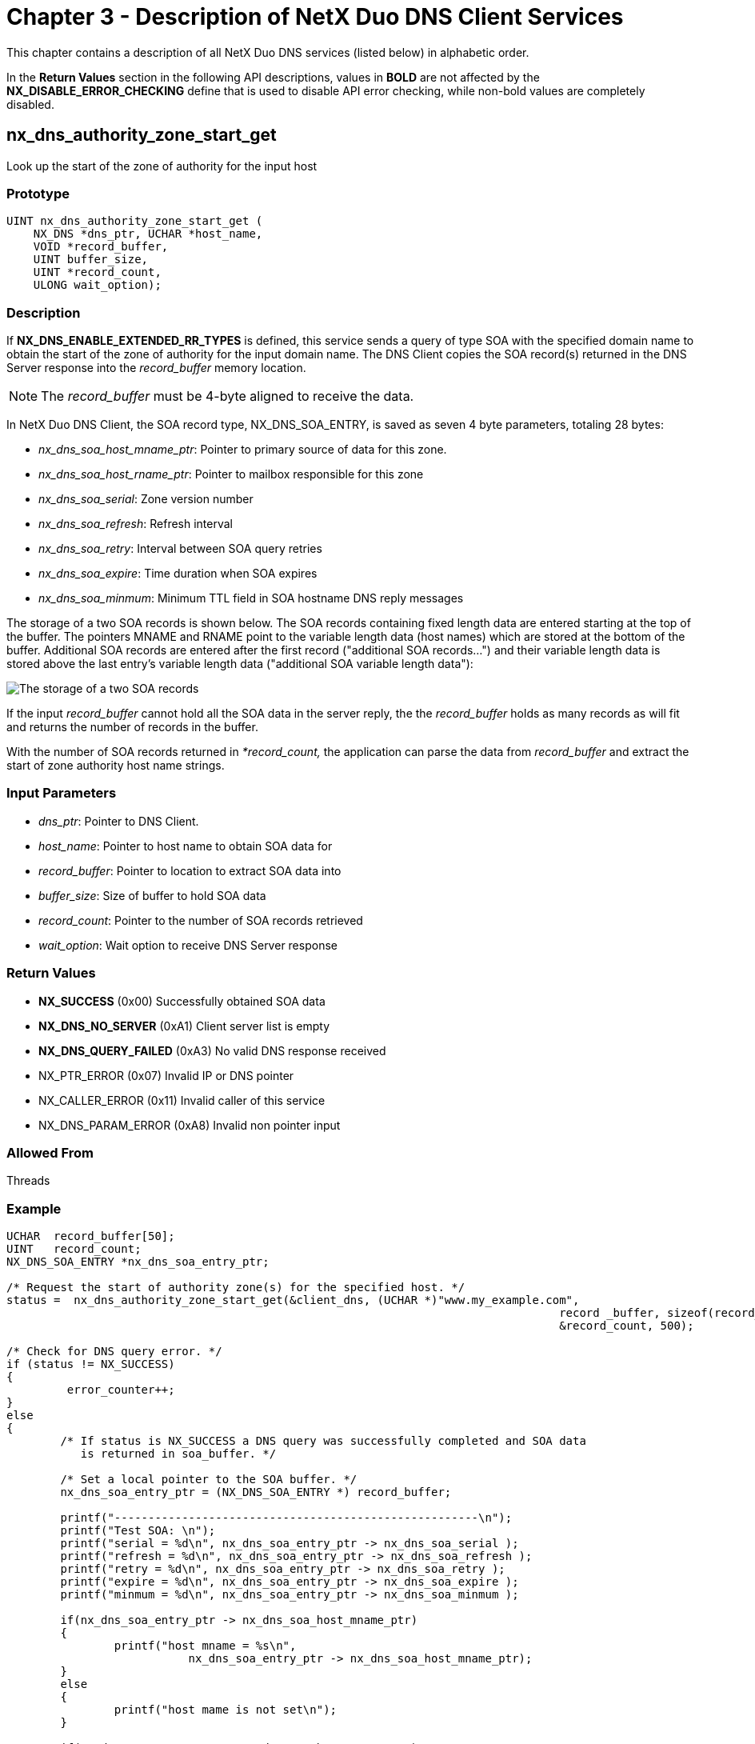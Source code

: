 ////

 Copyright (c) Microsoft
 Copyright (c) 2024-present Eclipse ThreadX contributors
 
 This program and the accompanying materials are made available 
 under the terms of the MIT license which is available at
 https://opensource.org/license/mit.
 
 SPDX-License-Identifier: MIT
 
 Contributors: 
     * Frédéric Desbiens - Initial AsciiDoc version.

////

= Chapter 3 - Description of NetX Duo DNS Client Services
:description: This chapter contains a description of all NetX Duo DNS services (listed below) in alphabetic order.

This chapter contains a description of all NetX Duo DNS services (listed below) in alphabetic order.

In the *Return Values* section in the following API descriptions, values in *BOLD* are not affected by the *NX_DISABLE_ERROR_CHECKING* define that is used to disable API error checking, while non-bold values are completely disabled.

== nx_dns_authority_zone_start_get

Look up the start of the zone of authority for the input host

=== Prototype

[,C]
----
UINT nx_dns_authority_zone_start_get (
    NX_DNS *dns_ptr, UCHAR *host_name,
    VOID *record_buffer,
    UINT buffer_size,
    UINT *record_count,
    ULONG wait_option);
----

=== Description

If *NX_DNS_ENABLE_EXTENDED_RR_TYPES* is defined, this service sends a query of type SOA with the specified domain name to obtain the start of the zone of authority for the input domain name. The DNS Client copies the SOA record(s) returned in the DNS Server response into the _record_buffer_ memory location.

NOTE: The _record_buffer_ must be 4-byte aligned to receive the data.

In NetX Duo DNS Client, the SOA record type, NX_DNS_SOA_ENTRY, is saved as seven 4 byte parameters, totaling 28 bytes:

* _nx_dns_soa_host_mname_ptr_: Pointer to primary source of data for this zone.
* _nx_dns_soa_host_rname_ptr_: Pointer to mailbox responsible for this zone
* _nx_dns_soa_serial_: Zone version number
* _nx_dns_soa_refresh_: Refresh interval
* _nx_dns_soa_retry_: Interval between SOA query retries
* _nx_dns_soa_expire_: Time duration when SOA expires
* _nx_dns_soa_minmum_: Minimum TTL field in SOA hostname DNS reply messages

The storage of a two SOA records is shown below. The SOA records containing fixed length data are entered starting at the top of the buffer. The pointers MNAME and RNAME point to the variable length data (host names) which are stored at the bottom of the buffer. Additional SOA records are entered after the first record ("additional SOA records...") and their variable length data is stored above the last entry's variable length data ("additional SOA variable length data"):

image::image4.png[The storage of a two SOA records]

If the input _record_buffer_ cannot hold all the SOA data in the server reply, the the _record_buffer_ holds as many records as will fit and returns the number of records in the buffer.

With the number of SOA records returned in _*record_count,_ the application can parse the data from _record_buffer_ and extract the start of zone authority host name strings.

=== Input Parameters

* _dns_ptr_: Pointer to DNS Client.
* _host_name_: Pointer to host name to obtain SOA data for
* _record_buffer_: Pointer to location to extract SOA data into
* _buffer_size_: Size of buffer to hold SOA data
* _record_count_: Pointer to the number of SOA records retrieved
* _wait_option_: Wait option to receive DNS Server response

=== Return Values

* *NX_SUCCESS* (0x00) Successfully obtained SOA data
* *NX_DNS_NO_SERVER* (0xA1) Client server list is empty
* *NX_DNS_QUERY_FAILED* (0xA3) No valid DNS response received
* NX_PTR_ERROR (0x07) Invalid IP or DNS pointer
* NX_CALLER_ERROR (0x11) Invalid caller of this service
* NX_DNS_PARAM_ERROR (0xA8) Invalid non pointer input

=== Allowed From

Threads

=== Example

[,C]
----
UCHAR  record_buffer[50];
UINT   record_count;
NX_DNS_SOA_ENTRY *nx_dns_soa_entry_ptr;

/* Request the start of authority zone(s) for the specified host. */
status =  nx_dns_authority_zone_start_get(&client_dns, (UCHAR *)"www.my_example.com",
										  record _buffer, sizeof(record_buffer),
										  &record_count, 500);

/* Check for DNS query error. */
if (status != NX_SUCCESS)
{
         error_counter++;
}
else
{
	/* If status is NX_SUCCESS a DNS query was successfully completed and SOA data
	   is returned in soa_buffer. */

	/* Set a local pointer to the SOA buffer. */
	nx_dns_soa_entry_ptr = (NX_DNS_SOA_ENTRY *) record_buffer;

	printf("------------------------------------------------------\n");
	printf("Test SOA: \n");
	printf("serial = %d\n", nx_dns_soa_entry_ptr -> nx_dns_soa_serial );
	printf("refresh = %d\n", nx_dns_soa_entry_ptr -> nx_dns_soa_refresh );
	printf("retry = %d\n", nx_dns_soa_entry_ptr -> nx_dns_soa_retry );
	printf("expire = %d\n", nx_dns_soa_entry_ptr -> nx_dns_soa_expire );
	printf("minmum = %d\n", nx_dns_soa_entry_ptr -> nx_dns_soa_minmum );

	if(nx_dns_soa_entry_ptr -> nx_dns_soa_host_mname_ptr)
	{
		printf("host mname = %s\n",
			   nx_dns_soa_entry_ptr -> nx_dns_soa_host_mname_ptr);
	}
	else
	{
		printf("host mame is not set\n");
	}

	if(nx_dns_soa_entry_ptr -> nx_dns_soa_host_rname_ptr)
	{
		printf("host rname = %s\n",
			   nx_dns_soa_entry_ptr -> nx_dns_soa_host_rname_ptr);
	}
	else
	{
	
		printf("host rname is not set\n");
	}
}

[Output]
----------------------------------------------------
Test SOA:
serial = 2012111212
refresh = 7200
retry = 1800
expire = 1209600
minmum = 300
host mname = ns1.www.my_example.com
host rname = dns-admin.www.my_example.com
----

== nx_dns_cache_initialize

Initialize the DNS Cache

=== Prototype

[,C]
----
UINT nx_dns_cache_initialize(
    NX_DNS *dns_ptr,
    VOID *cache_ptr,
    UINT cache_size);
----

=== Description

This service creates and initializes a DNS Cache.

=== Input Parameters

* _dns_ptr_: Pointer to DNS control block.
* _cache_ptr_: Pointer to DNS Cache.
* _cache_size_: Size of DNS Cache, in bytes.

=== Return Values

* *NX_SUCCESS* (0x00) DNS Cache successfully initialized
* NX_DNS_PARAM_ERROR (0xA8) Invalid non pointer input
* NX_DNS_CACHE_ERROR (0xB7) Invalid Cache pointer.
* NX_PTR_ERROR (0x07) Invalid DNS pointer.
* NX_DNS_ERROR (0xA0) Cache is not 4-byte aligned.

=== Allowed From

Threads

=== Example

[,C]
----
/* Initialize the DNS Cache.  */
status =  nx_dns_cache_initialize(&my_dns, &dns_cache, 2048);

/* If status is NX_SUCCESS DNS Cache was successfully initialized.  */
----

== nx_dns_cache_notify_clear

Clear the DNS Cache full notify function

=== Prototype

[,C]
----
UINT nx_dns_cache_notify_clear(NX_DNS *dns_ptr);
----

=== Description

This service clears the cache full notify function.

=== Input Parameters

* _dns_ptr_: Pointer to DNS control block.

=== Return Values

* *NX_SUCCESS* (0x00) DNS cache notify successfully set
* NX_DNS_PARAM_ERROR (0xA8) Invalid non-pointer input
* NX_PTR_ERROR (0x07) Invalid DNS pointer.

=== Allowed From

Threads

=== Example

[,C]
----
/* Clear the DNS Cache full notify function. */
status =  nx_dns_cache_notify_clear(&my_dns);

/* If status is NX_SUCCESS DNS Cache full notify function was successfully cleared. */
----

== nx_dns_cache_notify_set

Set the DNS Cache full notify function

=== Prototype

[,C]
----
UINT nx_dns_cache_notify_set(
    NX_DNS *dns_ptr,
    VOID (*cache_full_notify_cb)(NX_DNS *dns_ptr));
----

=== Description

This service sets the cache full notify function.

=== Input Parameters

* _dns_ptr_: Pointer to DNS control block.
* _cache_full_notify_cb_: The callback function to be invoked when cache become full.

=== Return Values

* *NX_SUCCESS* (0x00) DNS cache notify successfully set
* NX_DNS_PARAM_ERROR (0xA8) Invalid non-pointer input
* NX_PTR_ERROR (0x07) Invalid DNS pointer.

=== Allowed From

Threads

=== Example

[,C]
----
/* Set the DNS Cache full notify function. */
status =  nx_dns_cache_notify_set(&my_dns, cache_full_notify_cb);

/* If status is NX_SUCCESS DNS Cache full notify function was successfully set. */
----

== nx_dns_cname_get

Look up the canonical name for the input hostname

=== Prototype

[,C]
----
UINT nx_dns_cname_get(
    NX_DNS *dns_ptr,
    UCHAR *host_name,
    UCHAR *record_buffer,
    UINT buffer_size,
    ULONG wait_option);
----

=== Description

If *NX_DNS_ENABLE_EXTENDED_RR_TYPES* is defined in _nxd_dns.h_, this service sends a query of type CNAME with the specified domain name to obtain the canonical domain name. The DNS Client copies the CNAME string returned in the DNS Server response into the _record_buffer_ memory location.

=== Input Parameters

* _dns_ptr_: Pointer to DNS Client.
* _host_name_: Pointer to host name to obtain CNAME data for
* _record_buffer_: Pointer to location to extract CNAME data into
* _buffer_size_: Size of buffer to hold CNAME data
* _wait_option_: Wait option to receive DNS Server response

=== Return Values

* *NX_SUCCESS* (0x00) Successfully obtained CNAME data
* *NX_DNS_NO_SERVER* (0xA1) Client server list is empty
* *NX_DNS_QUERY_FAILED* (0xA3) No valid DNS response received
* NX_PTR_ERROR (0x07) Invalid IP or DNS pointer
* NX_CALLER_ERROR (0x11) Invalid caller of this service
* NX_DNS_PARAM_ERROR (0xA8) Invalid non-pointer input

=== Allowed From

Threads

=== Example

[,C]
----
CHAR            record _buffer[50];

/* Request the canonical name for the specified host. */
status =  nx_dns_cname_get(&client_dns, (UCHAR *)"www.my_example.com ",
                                   record_buffer, sizeof(record_buffer), 500);

/* Check for DNS query error. */
if (status != NX_SUCCESS)
{
    error_counter++;
}
else
{
/* If status is NX_SUCCESS a DNS query was successfully completed and
   the canonical host name is returned in record_buffer. */

    printf("------------------------------------------------------\n");
    printf("Test CNAME: %s\n", record_buffer);
}

[Output]
----------------------------------------------------
Test CNAME: my_example.com
----

== nx_dns_create

Create a DNS Client instance

=== Prototype

[,C]
----
UINT nx_dns_create(
    NX_DNS *dns_ptr,
    NX_IP *ip_ptr,
    CHAR *domain_name);
----

=== Description

This service creates a DNS Client instance for the previously created IP instance.

IMPORTANT: The application must ensure that the packet payload of the packet pool used by the DNS Client is large enough for the maximum 512 byte DNS message, plus UDP, IP and Ethernet headers. If the DNS Client creates its own packet pool, this is defined by *NX_DNS_PACKET_PAYLOAD* and *NX_DNS_PACKET_POOL_SIZE*.

If the DNS Client application prefers to supply a previously created packet pool, the payload for IPv4 DNS Client should be 512 bytes for the maximum DNS plus 20 bytes for the IP header, 8 bytes for the UDP header and 14 bytes for the Ethernet header. For IPv6 the only difference is the IP header is 40 bytes, therefore the packet needs to accommodate the IPv6 header of 40 bytes.

=== Input Parameters

* _dns_ptr_: Pointer to DNS Client.
* _ip_ptr_: Pointer to previously created IP instance.
* _domain_name_: Pointer to domain name for DNS instance.

=== Return Values

* *NX_SUCCESS* (0x00) Successful DNS create
* *NX_DNS_ERROR* (0xA0) DNS create error
* NX_PTR_ERROR (0x07) Invalid IP or DNS pointer
* NX_CALLER_ERROR (0x11) Invalid caller of this service

=== Allowed From

Threads

=== Example

[,C]
----
/* Create a DNS Client instance. */
status =  nx_dns_create(&my_dns, &my_ip, "My DNS");

/* If status is NX_SUCCESS a DNS Client instance was successfully
   created. */
----

== nx_dns_delete

Delete a DNS Client instance

=== Prototype

[,C]
----
UINT nx_dns_delete(NX_DNS *dns_ptr);
----

=== Description

This service deletes a previously created DNS Client instance and frees up its resources.

NOTE: If NX_DNS_CLIENT_USER_CREATE_PACKET_POOL is defined and the DNS Client was assigned a user defined packet pool, it is up to the application to delete the DNS Client packet pool if it no longer needs it.

=== Input Parameters

* _dns_ptr_: Pointer to previously created DNS Client instance.

=== Return Values

* *NX_SUCCESS* (0x00) Successful DNS Client delete.
* NX_PTR_ERROR (0x07) Invalid IP or DNS Client pointer.
* NX_CALLER_ERROR (0x11) Invalid caller of this service.

=== Allowed From

Threads

=== Example

[,C]
----
/* Delete a DNS Client instance. */
status =  nx_dns_delete(&my_dns);

/* If status is NX_SUCCESS the DNS Client instance was successfully
   deleted. */
----

== nx_dns_domain_name_server_get

Look up the authoritative name servers for the input domain zone

=== Prototype

[,C]
----
UINT nx_dns_domain_name_server_get(
    NX_DNS *dns_ptr,
    UCHAR *host_name,
    VOID *record_buffer,
    UINT buffer_size,
    UINT *record_count,
    ULONG wait_option);
----

=== Description

If NX_DNS_ENABLE_EXTENDED_RR_TYPES is defined, this service sends a query of type NS with the specified domain name to obtain the name servers for the input domain name. The DNS Client copies the NS record(s) returned in the DNS Server response into the _record_buffer_ memory location.

NOTE: The _record_buffer_ must be 4-byte aligned to receive the data.

In NetX Duo DNS Client the NS data type, NX_DNS_NS_ENTRY, is saved as two 4-byte parameters:

* _nx_dns_ns_ipv4_address_: Name server's IPv4 address
* _nx_dns_ns_hostname_ptr_: Pointer to the name server's hostname

The buffer shown below contains four NX_DNS_NS_ENTRY records. The pointer to host name string in each entry points to the corresponding host name string in the bottom half of the buffer:

image::image5.png[Contains four NX_DNS_NS_ENTRY records]

If the input _record_buffer_ cannot hold all the NS data in the server reply, the the _record_buffer_ holds as many records as will fit and returns the number of records in the buffer.

With the number of NS records returned in _*record_count,_ the application can parse the IP address and host name of each record in the _record_buffer_.

=== Input Parameters

* _dns_ptr_: Pointer to DNS Client.
* _host_name_: Pointer to host name to obtain NS data for
* _record_buffer_: Pointer to location to extract NS data into
* _buffer_size_: Size of buffer to hold NS data
* _record_count_: Pointer to the number of NS records retrieved
* _wait_option_: Wait option to receive DNS Server response

=== Return Values

* *NX_SUCCESS* (0x00) Successfully obtained NS data
* *NX_DNS_NO_SERVER* (0xA1) Client server list is empty
* *NX_DNS_QUERY_FAILED* (0xA3) No valid DNS response received
* NX_DNS_PARAM_ERROR (0xA8) Invalid non-pointer input
* NX_PTR_ERROR (0x07) Invalid IP or DNS pointer
* NX_CALLER_ERROR (0x11) Invalid caller of this service

=== Allowed From

Threads

=== Example

[,C]
----
#define RECORD_COUNT    10

ULONG  record_buffer[50];
UINT   record_count;
NX_DNS_NS_ENTRY  *nx_dns_ns_entry_ptr[RECORD_COUNT];

/* Request the name server(s) for the specified host. */
status =  nx_dns_domain_name_server_get(&client_dns, (UCHAR *)" www.my_example.com ",
									    record_buffer, sizeof(record_buffer),
									    &record_count, 500);

/* Check for DNS query error. */
if (status != NX_SUCCESS)
{
    error_counter++;
}

else
{
/* If status is NX_SUCCESS a DNS query was successfully completed and NS data
   is returned in record_buffer. */

    printf("------------------------------------------------------\n");
    printf("Test NS: ");
    printf("record_count = %d \n", record_count);

    /* Get the name server. */
    for(i =0; i< record_count; i++)
    {
        nx_dns_ns_entry_ptr[i] = (NX_DNS_NS_ENTRY *)
							   (record_buffer + i * sizeof(NX_DNS_NS_ENTRY));

        printf("record %d: IP address: %d.%d.%d.%d\n", i,
                      nx_dns_ns_entry_ptr[i] -> nx_dns_ns_ipv4_address  >> 24,
                      nx_dns_ns_entry_ptr[i] -> nx_dns_ns_ipv4_address >> 16 & 0xFF,
                      nx_dns_ns_entry_ptr[i] -> nx_dns_ns_ipv4_address >> 8 & 0xFF,
                     nx_dns_ns_entry_ptr[i] -> nx_dns_ns_ipv4_address & 0xFF);
        if(nx_dns_ns_entry_ptr[i] -> nx_dns_ns_hostname_ptr)
        {
            printf("hostname = %s\n",
                    nx_dns_ns_entry_ptr[i] -> nx_dns_ns_hostname_ptr);
                }
        else
            printf("hostname is not set\n");
    }
}

[Output]
------------------------------------------------------
Test NS: record_count = 4
record 0: IP address: 192.2.2.10
hostname = ns2.www.my_example.com
record 1: IP address: 192.2.2.11
hostname = ns1.www.my_example.com
record 2: IP address: 192.2.2.12
hostname = ns3.www.my_example.com
record 3: IP address: 192.2.2.13
hostname = ns4.www.my_example.com
----

== nx_dns_domain_mail_exchange_get

Look up the mail exchange(s) for the input host name

=== Prototype

[,C]
----
UINT nx_dns_domain_mail_exchange_get(
    NX_DNS *dns_ptr,
    UCHAR *host_name,
    VOID *record_buffer,
    UINT buffer_size,
    UINT *record_count,
    ULONG wait_option);
----

=== Description

If *NX_DNS_ENABLE_EXTENDED_RR_TYPES* is defined, this service sends a query of type MX with the specified domain name to obtain the mail exchange for the input domain name. The DNS Client copies the MX record(s) returned in the DNS Server response into the _record_buffer_ memory location.

NOTE: The _record_buffer_ must be 4-byte aligned to receive the data.

In NetX Duo DNS Client, the mail exchange record type, NX_DNS_MAIL_EXCHANGE_ENTRY, is saved as four parameters, totaling 12 bytes:

* _nx_dns_mx_ipv4_address_: Mail exchange IPv4 address 4 bytes
* _nx_dns_mx_preference_: Preference 2 bytes
* _nx_dns_mx_reserved0_: Reserved 2 bytes
* _nx_dns_mx_hostname_ptr_: Pointer to mail exchange server host name 4 bytes

A buffer containing four MX records is shown below. Each record contains the fixed length data from the list above. The pointer to the mail exchange server host name points to the corresponding host name at the bottom of the buffer.

image::image6.png[A buffer containing four MX records]

If the input _record_buffer_ cannot hold all the MX data in the server reply, the the _record_buffer_ holds as many records as will fit and returns the number of records in the buffer.

With the number of MX records returned in _*record_count,_ the application can parse the MX parameters, including the mail host name of each record in the _record_buffer_.

=== Input Parameters

* _dns_ptr_: Pointer to DNS Client.
* _host_name_: Pointer to host name to obtain MX data for
* _record_buffer_: Pointer to location to extract MX data into
* _buffer_size_: Size of buffer to hold MX data
* _record_count_: Pointer to the number of MX records retrieved
* _wait_option_: Wait option to receive DNS Server response

=== Return Values

* *NX_SUCCESS* (0x00) Successfully obtained MX data
* *NX_DNS_NO_SERVER* (0xA1) Client server list is empty
* *NX_DNS_QUERY_FAILED* (0xA3) No valid DNS response received
* NX_DNS_PARAM_ERROR (0xA8) Invalid non-pointer input
* NX_PTR_ERROR (0x07) Invalid IP or DNS pointer
* NX_CALLER_ERROR (0x11) Invalid caller of this service

=== Allowed From

Threads

=== Example

[,C]
----
#define MAX_RECORD_COUNT 10

ULONG  record_buffer[50];
UINT   record_count;
NX_DNS_MX_ENTRY  *nx_dns_mx_entry_ptr[MAX_RECORD_COUNT];

/* Request the mail exchange data for the specified host. */
status =  nx_dns_domain_mail_exchange_get(&client_dns, (UCHAR *)" www.my_example.com ",
 										  record_buffer, sizeof(record_buffer),
										  &record_count, 500);

/* Check for DNS query error. */
if (status != NX_SUCCESS)
{
    error_counter++;
}

else
{
/* If status is NX_SUCCESS a DNS query was successfully completed and MX
   data is returned in record_buffer. */

    printf("------------------------------------------------------\n");
    printf("Test MX: ");
    printf("record_count = %d \n", record_count);


    /* Get the mail exchange. */
    for(i =0; i< record_count; i++)
    {
        nx_dns_mx_entry_ptr[i] = (NX_DNS_MX_ENTRY *)
			   (record_buffer + i * sizeof(NX_DNS_MX_ENTRY));

        printf("record %d: IP address: %d.%d.%d.%d\n", i,
        	nx_dns_mx_entry_ptr[i] -> nx_dns_mx_ipv4_address >> 24,
			nx_dns_mx_entry_ptr[i] -> nx_dns_mx_ipv4_address >> 16 & 0xFF,
        	nx_dns_mx_entry_ptr[i] -> nx_dns_mx_ipv4_address >> 8 & 0xFF,
			nx_dns_mx_entry_ptr[i] -> nx_dns_mx_ipv4_address & 0xFF);

        printf("preference = %d \n ",
			nx_dns_mx_entry_ptr[i] -> nx_dns_mx_preference);

		if(nx_dns_mx_entry_ptr[i] -> nx_dns_mx_hostname_ptr)
        	printf("hostname = %s\n",
					nx_dns_mx_entry_ptr[i] -> nx_dns_mx_hostname_ptr);
		else
        	printf("hostname is not set\n");
}


[Output]

-----------------------------------------------------
Test MX: record_count = 5
record 0: IP address: 192.2.2.10
preference = 40
hostname = alt3.aspmx.l.www.my_example.com
record 1: IP address: 192.2.2.11
preference = 50
hostname = alt4.aspmx.l.www.my_example.com
record 2: IP address: 192.2.2.12
preference = 10
hostname = aspmx.l.www.my_example.com
record 3: IP address: 192.2.2.13
preference = 20
hostname = alt1.aspmx.l.www.my_example.com
record 4: IP address: 192.2.2.14
preference = 30
hostname = alt2.aspmx.l.www.my_example.com
----

== nx_dns_domain_service_get

Look up the service(s) provided by the input host name

=== Prototype

[,C]
----
UINT nx_dns_domain_service_get (
    NX_DNS *dns_ptr,
    UCHAR *host_name,
    VOID *record_buffer,
    UINT buffer_size,
    UINT *record_count,
    ULONG wait_option);
----

=== Description

If *NX_DNS_ENABLE_EXTENDED_RR_TYPES* is defined, this service sends a query of type SRV with the specified domain name to look up the service(s) and their port number associated with the specified domain. The DNS Client copies the SRV record(s) returned in the DNS Server response into the _record_buffer_ memory location.

NOTE: The _record_buffer_ must be 4-byte aligned to receive the data.

In NetX Duo DNS Client, the service record type, *NX_DNS_SRV_ENTRY*, is saved as six parameters, totaling 16 bytes. This enables variable length SRV data to be stored in a memory efficient manner:

* _Server IPv4 address_: nx_dns_srv_ipv4_address 4 bytes
* _Server priority_: nx_dns_srv_priority 2 bytes
* _Server weight_: nx_dns_srv_weight 2 bytes
* _Service port number_: nx_dns_srv_port_number 2 bytes
* _Reserved for 4-byte alignment_: nx_dns_srv_reserved0 2 bytes
* _Pointer to server host name_: *nx_dns_srv_hostname_ptr 4 bytes

Four SRV records are stored in the supplied buffer. Each NX_DNS_SRV_ENTRY record contains a pointer, _nx_dns_srv_hostname_ptr_, that points to the corresponding host name string in the bottom of the record buffer:

image::image7.png[Four SRV records]

If the input _record_buffer_ cannot hold all the SRV data in the server reply, the the _record_buffer_ holds as many records as will fit and returns the number of records in the buffer.

With the number of SRV records returned in _*record_count,_ the application can parse the SRV parameters, including the server host name of each record in the _record_buffer_.

=== Input Parameters

* _dns_ptr_: Pointer to DNS Client.
* _host_name_: Pointer to host name to obtain SRV data for
* _record_buffer_: Pointer to location to extract SRV data into
* _buffer_size_: Size of buffer to hold SRV data
* _record_count_: Pointer to the number of SRV records retrieved
* _wait_option_: Wait option to receive DNS Server response

=== Return Values

* *NX_SUCCESS* (0x00) Successfully obtained SRV data
* *NX_DNS_NO_SERVER* (0xA1) Client server list is empty
* *NX_DNS_QUERY_FAILED* (0xA3) No valid DNS response received
* NX_DNS_PARAM_ERROR (0xA8) Invalid non pointer parameter.
* NX_PTR_ERROR (0x07) Invalid IP or DNS pointer
* NX_CALLER_ERROR (0x11) Invalid caller of this service

=== Allowed From

Threads

=== Example

[,C]
----
#define MAX_RECORD_COUNT  10

UCHAR  record_buffer[50];
UINT   record_count;
NX_DNS_SRV_ENTRY *nx_dns_srv_entry_ptr[MAX_RECORD_COUNT];

/* Request the service(s) provided by the specified host. */
status =  nx_dns_domain_service_get(&client_dns, (UCHAR *)"www.my_example.com ",
								    record_buffer, sizeof(record_buffer),
								    &record_count, 500);

/* Check for DNS query error. */
if (status != NX_SUCCESS)
{
    error_counter++;
}

else
{
	/* If status is NX_SUCCESS a DNS query was successfully completed and SRV data
	   is returned in record_buffer. */

		printf("------------------------------------------------------\n");
		printf("Test SRV: ");
		printf("record_count = %d \n", record_count);

		
		/* Get the location of services. */
		for(i =0; i< record_count; i++)
		{
			nx_dns_srv_entry_ptr[i] = (NX_DNS_SRV_ENTRY *)
									(record_buffer + i * sizeof(NX_DNS_SRV_ENTRY));

			printf("record %d: IP address: %d.%d.%d.%d\n", i,
					nx_dns_srv_entry_ptr[i] -> nx_dns_srv_ipv4_address >> 24,
					nx_dns_srv_entry_ptr[i] -> nx_dns_srv_ipv4_address >> 16 & 0xFF,
					nx_dns_srv_entry_ptr[i] -> nx_dns_srv_ipv4_address >> 8 & 0xFF,
					nx_dns_srv_entry_ptr[i] -> nx_dns_srv_ipv4_address & 0xFF);

		   printf("port number = %d\n",
				   nx_dns_srv_entry_ptr[i] -> nx_dns_srv_port_number );
		   printf("priority = %d\n", nx_dns_srv_entry_ptr[i] -> nx_dns_srv_priority );
		   printf("weight = %d\n", nx_dns_srv_entry_ptr[i] -> nx_dns_srv_weight );

		   if(nx_dns_srv_entry_ptr[i] -> nx_dns_srv_hostname_ptr)
		   {
				printf("hostname = %s\n",
						nx_dns_srv_entry_ptr[i] -> nx_dns_srv_hostname_ptr);
			}
		   else
				printf("hostname is not set\n");
		}
}

[Output]
----------------------------------------------------
Test SRV: record_count = 3
record 0: IP address: 192.2.2.10
port number = 5222
priority = 20
weight = 0
hostname = alt4.xmpp.l.www.my_example.com
record 1: IP address: 192.2.2.11
port number = 5222
priority = 5
weight = 0
hostname = xmpp.l.www.my_example.com
record 2: IP address: 192.2.2.12
port number = 5222
priority = 20
weight = 0
hostname = alt1.xmpp.l.www.my_example.com
----

== nx_dns_get_serverlist_size

Return the size of the DNS Client's Server list

=== Prototype

[,C]
----
UINT nx_dns_get_serverlist_size (
    NX_DNS *dns_ptr,
    UINT *size);
----

=== Description

This service returns the number of valid DNS Servers (both IPv4 and IPv6) in the Client list.

=== Input Parameters

* _dns_ptr_: Pointer to DNS control block
* _size_: Returns the number of servers in the list

=== Return Values

* *NX_SUCCESS* (0x00) DNS Server list size successfully returned
* NX_PTR_ERROR (0x07) Invalid IP or DNS pointer.
* NX_CALLER_ERROR (0x11) Invalid caller of this service

=== Allowed From

Threads

=== Example

[,C]
----
UINT my_listsize;

/* Get the number of non null DNS Servers in the Client list. */
status =  nx_dns_get_serverlist_size (&my_dns, 5, &my_listsize);

/* If status is NX_SUCCESS the size of the DNS Server list was successfully
   returned. */
----

== nx_dns_info_by_name_get

Return ip address and port of DNS server by host name

=== Prototype

[,C]
----
UINT nx_dns_info_by_name_get(
    NX_DNS *dns_ptr,
    UCHAR *host_name,
    ULONG *host_address_ptr,
    USHORT *host_port_ptr,
    ULONG wait_option);
----

=== Description

This service returns the Server IP and port (service record) based on the input host name by DNS query. If a service record is not found, this routine returns a zero IP address in the input address pointer and a non-zero error status return to signal an error.

=== Input Parameters

* _dns_ptr_: Pointer to DNS control block
* _host_name_: Pointer to host name buffer
* _host_address_ptr_: Pointer to address to return
* _host_port_ptr_: Pointer to port to return
* _wait_option_: Wait option for the DNS response

=== Return Values

* *NX_SUCCESS* (0x00) DNS Server record successfully returned
* *NX_DNS_NO_SERVER* (0xA1) No DNS Server registered with Client to send query on hostname
* *NX_DNS_QUERY_FAILED* (0xA3) DNS query failed; no response from any DNS servers in Client list or no service record is available for the input hostname.
* NX_PTR_ERROR (0x07) Invalid IP or DNS pointer
* NX_CALLER_ERROR (0x11) Invalid caller

=== Allowed From

Threads

=== Example

[,C]
----
ULONG ip_address
USHORT port;

/* Attempt to resolve the IP address and ports for this host name. */
status =  nx_dns_info_by_name_get(&my_dns, "www.abc1234.com", &ip_address, &port, 200);

/* If status is NX_SUCCESS the DNS query was successful and the IP address and
   report for the hostname are returned. */
----

== nx_dns_ipv4_address_by_name_get

Look up the IPv4 address for the input host name

=== Prototype

[,C]
----
UINT nx_ dns_ipv4_address_by_name_get (
    NX_DNS *dns_ptr,
    UCHAR *host_name_ptr,
    VOID *buffer,
    UINT buffer_size,
    UINT *record_count,
    ULONG wait_option);
----

=== Description

This service sends a query of Type A with the specified host name to obtain the IP addresses for the input host name. The DNS Client copies the IPv4 address from the A record(s) returned in the DNS Server response into the _record_buffer_ memory location.

NOTE: The _record_buffer_ must be 4-byte aligned to receive the data.

Multiple IPv4 addresses are stored in the 4-byte aligned buffer as shown below:

image::image8.png[multiple address 4-byte aligned buffer]

If the supplied buffer cannot hold all the IP address data, the remaining A records are not stored in _record_buffer_. This enables the application to retrieve one, some or all of the available IP address data in the server reply.

With the number of A records returned in _*record_count_ the application can parse the IPv4 address data from the _record_buffer_.

=== Input Parameters

* _dns_ptr_: Pointer to DNS Client.
* _host_name_ptr_: Pointer to host name to obtain IPv4 address
* _buffer_: Pointer to location to extract IPv4 data into
* _buffer_size_: Size of buffer to hold IPv4 data
* _wait_option_: Wait option to receive DNS Server response

=== Return Values

* *NX_SUCCESS* (0x00) Successfully obtained IPv4 data
* *NX_DNS_NO_SERVER* (0xA1) Client server list is empty
* *NX_DNS_QUERY_FAILED* (0xA3) No valid DNS response received
* NX_PTR_ERROR (0x07) Invalid IP or DNS pointer
* NX_CALLER_ERROR (0x11) Invalid caller of this service
* NX_DNS_PARAM_ERROR (0xA8) Invalid non pointer parameter.

=== Allowed From

Threads

=== Example

[,C]
----
#define MAX_RECORD_COUNT  20

ULONG           record_buffer[50];
UINT            record_count;
ULONG           *ipv4_address_ptr[MAX_RECORD_COUNT];

/* Request the IPv4 address for the specified host. */
status =  nx_dns_ipv4_address_by_name_get(&client_dns,
                                          (UCHAR *)"www.my_example.com",
                                           record_buffer,
                                           sizeof(record_buffer),&record_count,
                                           500);

/* Check for DNS query error. */
if (status != NX_SUCCESS)
{
        error_counter++;
}
        else
{
	/* If status is NX_SUCCESS a DNS query was successfully completed the IPv4
  	   address(es) is returned in record_buffer. */

		
			printf("------------------------------------------------------\n");
			printf("Test A: ");
			printf("record_count = %d \n", record_count);


		   /* Get the IPv4 addresses of host. */
		   for(i =0; i< record_count; i++)
		   {
				ipv4_address_ptr[i] = (ULONG *)(record_buffer + i * sizeof(ULONG));
				printf("record %d: IP address: %d.%d.%d.%d\n", i,
					*ipv4_address_ptr[i] >> 24,
					*ipv4_address_ptr[i] >> 16 & 0xFF,
					*ipv4_address_ptr[i] >> 8 & 0xFF,
					*ipv4_address_ptr[i] & 0xFF);
			}

}

[Output]

------------------------------------------------------
Test A: record_count = 5
record 0: IP address: 192.2.2.10
record 1: IP address: 192.2.2.11
record 2: IP address: 192.2.2.12
record 3: IP address: 192.2.2.13
record 4: IP address: 192.2.2.14
----

== nxd_dns_ipv6_address_by_name_get

Look up the IPv6 address for the input host name

=== Prototype

[,C]
----
UINT nxd_ dns_ipv6_address_by_name_get(
    NX_DNS *dns_ptr,
    UCHAR *host_name_ptr,
     VOID *buffer,
    UINT buffer_size,
    UINT *record_count,
    ULONG wait_option);
----

=== Description

This service sends a query of type AAAA with the specified domain name to obtain the IP addresses for the input domain name. The DNS Client copies the IPv6 address from the AAAA record(s) returned in the DNS Server response into the _record_buffer_ memory location.

NOTE: The _record_buffer_ must be 4-byte aligned to receive the data.

The format of IPv6 addresses stored in the 4-byte aligned buffer is shown below:

image::image9.png[IPv6 format 4-byte aligned buffer]

If the input _record_buffer_ cannot hold all the AAAA data in the server reply, the the _record_buffer_ holds as many records as will fit and returns the number of records in the buffer.

With the number of AAAA records returned in _*record_count,_ the application can parse the IPv6 addresses from each record in the _record_buffer_.

=== Input Parameters

* _dns_ptr_: Pointer to DNS Client.
* _host_name_ptr_: Pointer to host name to obtain IPv6 address
* _buffer_: Pointer to location to extract IPv6 data into
* _buffer_size_: Size of buffer to hold IPv6 data
* _wait_option_: Wait option to receive DNS Server response

=== Return Values

* *NX_SUCCESS* (0x00) Successfully obtained IPv6 data
* *NX_DNS_NO_SERVER* (0xA1) Client server list is empty
* *NX_DNS_QUERY_FAILED* (0xA3) No valid DNS response received
* NX_PTR_ERROR (0x07) Invalid IP or DNS pointer
* NX_CALLER_ERROR (0x11) Invalid caller of this service
* NX_DNS_PARAM_ERROR (0xA8) Invalid non pointer parameter.

=== Allowed From

Threads

=== Example

[,C]
----
#define 	 MAX_RECORD_COUNT  20

ULONG           record_buffer[50];
UINT            record_count;
NXD_ADDRESS    *ipv6_address_ptr[MAX_RECORD_COUNT];

/* Request the IPv4 address for the specified host. */
status =  nxd_dns_ipv6_address_by_name_get(&client_dns,
                                           (UCHAR *)"www.my_example.com",
                                           record__buffer,
                                           sizeof(record_buffer),
                                           &record_count, 500);

/* Check for DNS query error. */
if (status != NX_SUCCESS)
{
        error_counter++;
}
        else
{
/* If status is NX_SUCCESS a DNS query was successfully completed the IPv6
	address(es) is (are) returned in record_buffer. */

    printf("------------------------------------------------------\n");
    printf("Test AAAA: ");
    printf("record_count = %d \n", record_count);

    /* Get the IPv6 addresses of host. */
    for(i =0; i< record_count; i++)
    {

        ipv6_address_ptr[i] =
            (NX_DNS_IPV6_ADDRESS *)(record_buffer + i * sizeof(NX_DNS_IPV6_ADDRESS));

        printf("record %d: IP address: %x:%x:%x:%x:%x:%x:%x:%x\n", i,
                ipv6_address_ptr[i] -> ipv6_address[0]  >>16 & 0xFFFF,
                ipv6_address_ptr[i] -> ipv6_address[0]  & 0xFFFF,
                ipv6_address_ptr[i] -> ipv6_address[1]  >>16 & 0xFFFF,
                ipv6_address_ptr[i] -> ipv6_address[1]  & 0xFFFF,
                ipv6_address_ptr[i] -> ipv6_address[2]  >>16 & 0xFFFF,
                ipv6_address_ptr[i] -> ipv6_address[2]  & 0xFFFF,
                ipv6_address_ptr[i] -> ipv6_address[3]  >>16 & 0xFFFF,
                ipv6_address_ptr[i] -> ipv6_address[3]  & 0xFFFF);
            }
}


[Output]
------------------------------------------------------
Test AAAA: record_count = 1
record 0: IP address: 2001:0db8:0000:f101: 0000: 0000: 0000:01003
----

== nx_dns_host_by_address_get

Look up a host name from an IP address

=== Prototype

[,C]
----
UINT nx_dns_host_by_address_get(
    NX_DNS *dns_ptr,
    ULONG ip_address,
    ULONG *host_name_ptr,
    ULONG max_host_name_size,
    ULONG wait_option);
----

=== Description

This service requests name resolution of the supplied IP address from one or more DNS Servers previously specified by the application. If successful, the NULL-terminated host name is returned in the string specified by _host_name_ptr_. This is a wrapper function for _nxd_dns_host_by_address_get_ service and does not accept IPv6 addresses.

=== Input Parameters

* _dns_ptr_: Pointer to previously created DNS instance.
* _ip_address_: IP address to resolve into a name
* _host_name_ptr_: Pointer to destination area for host name
* _max_host_name_size_: Size of destination area for host name
* _wait_option_: Defines how long the service will wait in timer ticks for a DNS server response after each DNS query and query retry. The wait options are defined as follows:
+
timeout value (0x00000001-0xFFFFFFFE) TX_WAIT_FOREVER (0xFFFFFFFF)
+
Selecting TX_WAIT_FOREVER causes the calling thread to suspend indefinitely until a DNS server responds to the request.
+
Selecting a numeric value (1-0xFFFFFFFE) specifies the maximum number of timer-ticks to stay suspended while waiting for the DNS resolution.

=== Return Values

* *NX_SUCCESS* (0x00) Successful DNS resolution
* *NX_DNS_TIMEOUT* (0xA2) Timed out on obtaining DNS mutex
* *NX_DNS_NO_SERVER* (0xA1) No DNS Server address specified
* *NX_DNS_QUERY_FAILED* (0xA3) Received no response to query
* *NX_DNS_BAD_ADDRESS_ERROR* (0xA4) Null input address
* *NX_DNS_INVALID_ADDRESS_TYPE* (0xB2) Index points to invalid address type (e.g. IPv6)
* *NX_DNS_PARAM_ERROR* (0xA8) Invalid non pointer input
* *NX_DNS_IPV6_NOT_SUPPORTED* (0xB3) Cannot process record with IPv6 disabled
* NX_PTR_ERROR (0x07) Invalid pointer input
* NX_CALLER_ERROR (0x11) Invalid caller of this service

=== Allowed From

Threads

*Example*

[,C]
----
#define BUFFER_SIZE   200

UCHAR	resolved_name[200];

/* Get the name associated with IP address 192.2.2.10.  */
status =  nx_dns_host_by_address_get(&my_dns, IP_ADDRESS(192.2.2.10),
									 &resolved_name[0], BUFFER_SIZE, 450);

/* If status is NX_SUCCESS the name associated with the IP address
   can be found in the resolved_name variable.  */
----

== nxd_dns_host_by_address_get

Look up a host name from the IP address

=== Prototype

[,C]
----
UINT nxd_dns_host_by_address_get(
    NX_DNS *dns_ptr,
    NXD_ADDRESS ip_address,
    ULONG *host_name_ptr,
    ULONG max_host_name_size,
    ULONG wait_option);
----

=== Description

This service requests name resolution of the IPv6 or IPv4 address in the _ip_address_ input argument from one or more DNS Servers previously specified by the application. If successful, the NULL-terminated host name is returned in the string specified by _host_name_ptr_.

=== Input Parameters

* _dns_ptr_: Pointer to previously created DNS instance.
* _ip_address_: IP address to resolve into a name
* _host_name_ptr_: Pointer to destination area for host name
* _max_host_name_size_: Size of destination area for host name
* _wait_option_: Defines how long the service will wait in timer ticks for a DNS server response after each DNS query and query retry. The wait options are defined as follows:
+
timeout value (0x00000001 through 0xFFFFFFFE) TX_WAIT_FOREVER (0xFFFFFFFF)
+
Selecting TX_WAIT_FOREVER causes the calling thread to suspend indefinitely until a DNS server responds to the request.
+
Selecting a numeric value (1-0xFFFFFFFE) specifies the maximum number of timer-ticks to stay suspended while waiting for the DNS resolution.

=== Return Values

* *NX_SUCCESS* (0x00) Successful DNS resolution
* *NX_DNS_TIMEOUT* (0xA2) Timed out on obtaining DNS mutex
* *NX_DNS_NO_SERVER* (0xA1) No DNS Server address specified
* *NX_DNS_QUERY_FAILED* (0xA3) Received no response to query
* *NX_DNS_BAD_ADDRESS_ERROR* (0xA4) Null input address
* *NX_DNS_IPV6_NOT_SUPPORTED* (0xB3) Cannot process record with IPv6 disabled
* NX_PTR_ERROR (0x07) Invalid IP or DNS pointer
* NX_CALLER_ERROR (0x11) Invalid caller of this service
* NX_DNS_PARAM_ERROR (0xA8) Invalid non pointer input

=== Allowed From

Threads

*Example*

[,C]
----
UCHAR	resolved_name[200];
NXD_ADDRESS host_address;

host_address.nxd_ip_version = NX_IP_VERSION_V6;
host_address.nxd_ip_address.v6[0] = 0x20010db8;
host_address.nxd_ip_address.v6[1] = 0x0;
host_address.nxd_ip_address.v6[2] = 0xf101;
host_address.nxd_ip-address.v6[3] = 0x108;

/* Get the name associated with the input host_address. */
status =  nxd_dns_host_by_address_get(&my_dns, &host_address,
									  resolved_name, sizeof(resolved_name), 4000);

/* Check for DNS query error. */
if (status != NX_SUCCESS)
{
     error_counter++;
}
else
{
     printf("------------------------------------------------------\n");
     printf("Test PTR: %s\n", record_buffer);
}

/* If status is NX_SUCCESS the name associated with the IP address
   can be found in the resolved_name variable. */


[Output]

 ------------------------------------------------------
 Test PTR: my_example.net
----

== nx_dns_host_by_name_get

Look up an IP address from the host name

=== Prototype

[,C]
----
UINT nx_dns_host_by_name_get(
    NX_DNS *dns_ptr,
    UCHAR *host_name,
    ULONG *host_address_ptr,
    ULONG wait_option);
----

=== Description

This service requests name resolution of the supplied name from one or more DNS Servers previously specified by the application. If successful, the associated IP address is returned in the destination pointed to by host_address_ptr. This is a wrapper function for the _nxd_dns_host_by_name_get_ service, and is limited to IPv4 address input.

=== Input Parameters

* _dns_ptr_: Pointer to previously created DNS instance.
* _host_name_: Pointer to host name
* _host_address_ptr_: DNS Server IP address returned
* _wait_option_: Defines how long the service will wait for the DNS resolution. The wait options are defined as follows:
+
timeout value (0x00000001 through 0xFFFFFFFE) TX_WAIT_FOREVER (0xFFFFFFFF)
+
Selecting TX_WAIT_FOREVER causes the calling thread to suspend indefinitely until a DNS server responds to the request.
+
Selecting a numeric value (1-0xFFFFFFFE) specifies the maximum number of timer-ticks to stay suspended while waiting for the DNS resolution.

=== Return Values

* *NX_SUCCESS* (0x00) Successful DNS resolution.
* *NX_DNS_NO_SERVER* (0xA1) No DNS Server address specified
* *NX_DNS_QUERY_FAILED* (0xA3) Received no response to query
* NX_DNS_PARAM_ERROR (0xA8) Invalid non pointer input
* NX_PTR_ERROR (0x07) Invalid pointer input
* NX_CALLER_ERROR (0x11) Invalid caller of this service

=== Allowed From

Threads

*Example*

[,C]
----
ULONG host_address;

/* Get the IP address for the name "www.my_example.com". */
   status =  nx_dns_host_by_name_get(&my_dns, "www.my_example.com", &host_address, 4000);

/* Check for DNS query error. */
if (status != NX_SUCCESS)
{
    error_counter++;
}

else
{

	/* If status is NX_SUCCESS the IP address for "www.my_example.com" can be found
		in the "ip_address" variable. */

    printf("------------------------------------------------------\n");
    printf("Test A: \n");
    printf("IP address: %d.%d.%d.%d\n",
    host_address >> 24,
    host_address >> 16 & 0xFF,
    host_address >> 8 & 0xFF,
    host_address & 0xFF);
}

[Output]
 ------------------------------------------------------
Test A:
IP address: 192.2.2.10
----

== nxd_dns_host_by_name_get

Lookup an IP address from the host name

=== Prototype

[,C]
----
UINT nxd_dns_host_by_name_get(
    NX_DNS *dns_ptr, ULONG *host_name,
    NXD_ADDRESS *host_address_ptr,
    ULONG wait_option,
    UINT lookup_type);
----

=== Description

This service requests name resolution of the supplied IP address from one or more DNS Servers previously specified by the application. If successful, the associated IP address is returned in an NXD_ADDRESS pointed to by _host_address_ptr_. If the caller specifically sets the lookup_type input to NX_IP_VERSION_V6, this service will send out query for a host IPv6 address (AAAA record). If the caller specifically sets the lookup_type input to NX_IP_VERSION_V4, this service will send out query for a host IPv4 address (A record).

=== Input Parameters

* _dns_ptr_: Pointer to previously created DNS Client instance.
* _host_name_: Pointer to host name to find an IP address of
* _host_address_ptr_: Pointer to destination for NXD_ADDRESS containing the IP address
* _wait_option_: Defines how long the service will wait in timer ticks for the DNS Server response for each query transmission and retransmission. The wait options are defined as follows:
 ** timeout value (0x00000001 through 0xFFFFFFFE) TX_WAIT_FOREVER (0xFFFFFFFF)
 ** Selecting TX_WAIT_FOREVER causes the calling thread to suspend indefinitely until a DNS Server responds to the request.
 ** Selecting a numeric value (1-0xFFFFFFFE) specifies the maximum number of timer-ticks to stay suspended while waiting for the DNS resolution.
* _lookup_type_: Indicate type of lookup (A vs AAAA).

=== Return Values

* *NX_SUCCESS* (0x00) Successful DNS resolution.
* *NX_DNS_NO_SERVER* (0xA1) No DNS Server address specified
* *NX_DNS_QUERY_FAILED* (0xA3) Received no response to query
* *NX_DNS_BAD_ADDRESS_ERROR* (0xA4) Null input address
* *NX_DNS_IPV6_NOT_SUPPORTED* (0xB3) Cannot process record with IPv6 disabled
* NX_PTR_ERROR (0x07) Invalid pointer input
* NX_CALLER_ERROR (0x11) Invalid caller of this service
* NX_DNS_PARAM_ERROR (0xA8) Invalid non pointer input

=== Allowed From

Threads

*Example*

[,C]
----
NXD_ADDRESS host_ipduo_address;

/* Create an AAAA query to obtain the IPv6 address for the host "www.my_example.com". */
status =  nxd_dns_host_by_name_get(&my_dns, "www.my_example.com",
                                   &host_ipduo_address, 4000,
                                   NX_IP_VERSION_V6);

if (status != NX_SUCCESS)
{
        error_counter++;
}
else
{
/* If status is NX_SUCCESS the IP address for "www.my_example.com" can be
   found in the "ip_address" variable. */

    printf("------------------------------------------------------\n");
    printf("Test AAAA: \n");

    printf("IP address: %x:%x:%x:%x:%x:%x:%x:%x\n",
           host_ipduo_address.nxd_ip_address.v6[0]  >>16 & 0xFFFF,
           host_ipduo_address.nxd_ip_address.v6[0]  & 0xFFFF,
           host_ipduo_address.nxd_ip_address.v6[1]  >>16 & 0xFFFF,
           host_ipduo_address.nxd_ip_address.v6[1]  & 0xFFFF,
           host_ipduo_address.nxd_ip_address.v6[2]  >>16 & 0xFFFF,
           host_ipduo_address.nxd_ip_address.v6[2]  & 0xFFFF,
           host_ipduo_address.nxd_ip_address.v6[3]  >>16 & 0xFFFF,
           host_ipduo_address.nxd_ip_address.v6[3]  & 0xFFFF);
}

[Output]

------------------------------------------------------
Test AAAA:
IP address: 2607:f8b0:4007:800:0:0:0:1008
----

Another example of using this time service, this time using IPv4 addresses and A record types, is shown below:

[,C]
----
/* Create a query to obtain the IPv4 address for the host "www.my_example.com". */
status =  nxd_dns_host_by_name_get(&my_dns, "www.my_example.com", &ip_address, 4000,
								   NX_IP_VERSION_V4);

/* Check for DNS query error. */
if (status != NX_SUCCESS)
{
    error_counter++;
}
else
{
/* If status is NX_SUCCESS the IP address for "www.my_example.com" can be
   found in the "ip_address" variable. */

     printf("------------------------------------------------------\n");
     printf("Test A: \n");
     printf("IP address: %d.%d.%d.%d\n",
			host_ipduo_address.nxd_ip_address.v4 >> 24,
            host_ipduo_address.nxd_ip_address.v4 >> 16 & 0xFF,
            host_ipduo_address.nxd_ip_address.v4 >> 8 & 0xFF,
            host_ipduo_address.nxd_ip_address.v4 & 0xFF);
 }

[Output]

------------------------------------------------------
Test A:
IP address: 192.2.2.10
----

== nx_dns_host_text_get

Look up the text string for the input domain name

=== Prototype

[,C]
----
UINT nx_dns_host_text_get(
    NX_DNS *dns_ptr,
    UCHAR *host_name,
    UCHAR *record_buffer,
    UINT buffer_size,
    ULONG wait_option);
----

=== Description

This service sends a query of type TXT with the specified domain name and buffer to obtain the arbitrary string data.

The DNS Client copies the text string in the TXT record in the DNS Server response into the _record_buffer_ memory location.

NOTE: The record_buffer does not need to be 4-byte aligned to receive the data.

=== Input Parameters

* _dns_ptr_: Pointer to DNS Client.
* _host_name_: Pointer to name of host to search on
* _record_buffer_: Pointer to location to extract TXT data into
* _buffer_size_: Size of buffer to hold TXT data
* _wait_option_: Wait option to receive DNS Server response

=== Return Values

* *NX_SUCCESS* (0x00) Successfully TXT string obtained
* *NX_DNS_NO_SERVER* (0xA1) Client server list is empty
* *NX_DNS_QUERY_FAILED* (0xA3) No valid DNS response received
* NX_PTR_ERROR (0x07) Invalid pointer input
* NX_CALLER_ERROR (0x11) Invalid caller of this service
* NX_DNS_PARAM_ERROR (0xA8) Invalid non pointer input

=== Allowed From

Threads

*Example*

[,C]
----
CHAR            record_buffer[50];

/* Request the text string for the specified host. */
status =  nx_dns_host_text_get(&client_dns, (UCHAR *)"www.my_example.com",
							   record_buffer,
							   sizeof(record_buffer), 500);


/* Check for DNS query error. */
if (status != NX_SUCCESS)
{
     error_counter++;
}
else
{
	/* If status is NX_SUCCESS a DNS query was successfully completed and the
   	   text string is returned in record_buffer. */

     printf("------------------------------------------------------\n");
     printf("Test TXT:\n %s\n", record_buffer);
}


[Output]

------------------------------------------------------
Test TXT:
v=spf1 include:_www.my_example.com ip4:192.2.2.10/31 ip4:192.2.2.11/31 ~all
----

== nx_dns_packet_pool_set

Set the DNS Client packet pool

=== Prototype

[,C]
----
UINT nx_dns_packet_pool_set(
    NX_DNS *dns_ptr,
    NX_PACKET_POOL *pool_ptr);
----

=== Description

This service sets a previously created packet pool as the DNS Client packet pool. The DNS Client will use this packet pool to send DNS queries, so the packet payload should not be less than *NX_DNS_PACKET_PAYLOAD* which includes the Ethernet, IP and UDP headers and is defined in *_nxd_dns.h_*.

[NOTE]
====
__W__hen the DNS Client is deleted, the packet pool is not deleted with it and it is the responsibility of the application to delete the packet pool when it no longer needs it.

This service is only available if the configuration option NX_DNS_CLIENT_USER_CREATE_PACKET_POOL is defined in *_nxd_dns.h_*
====

=== Input Parameters

* _dns_ptr_: Pointer to previously created DNS Client instance.
* _pool_ptr_: Pointer to previously created packet pool

=== Return Values

* *NX_SUCCESS* (0x00) Successful completion.
* *NX_NOT_ENABLED* (0x14) Client not configured for this option
* NX_PTR_ERROR (0x07) Invalid IP or DNS Client pointer.
* NX_CALLER_ERROR (0x11) Invalid caller of this service.

=== Allowed From

Threads

=== Example

[,C]
----
NXD_DNS my_dns;
NX_PACKET_POOL client_pool;
NX_IP *ip_ptr;


/* Create the DNS Client. */
status =  nx_dns_create(&my_dns, ip_ptr, "My DNS Client");

/* Create a packet pool for the DNS Client. */
status =  nx_packet_pool_create(&client_pool, "DNS Client Packet Pool",
								NX_DNS_PACKET_PAYLOAD, free_mem_pointer,
								NX_DNS_PACKET_POOL_SIZE);

/* Set the DNS Client packet pool. */
status =  nx_dns_packet_pool_set(&my_dns, &client_pool);

/* If status is NX_SUCCESS the DNS Client packet pool was successfully set. */
----

== nx_dns_server_add

Add DNS Server IP Address

=== Prototype

[,C]
----
UINT nx_dns_server_add(
    NX_DNS *dns_ptr,
    ULONG server_address);
----

=== Description

This service adds an IPv4 DNS Server to the server list.

=== Input Parameters

* _dns_ptr_: Pointer to DNS control block.
* _server_address_: IP address of DNS Server

=== Return Values

* *NX_SUCCESS* (0x00) Server successfully added
* *NX_DNS_DUPLICATE_ENTRY* +
*NX_NO_MORE_ENTRIES* (0x17) No more DNS Servers Allowed (list is full)
* *NX_DNS_PARAM_ERROR* (0xA8) Invalid non pointer input
* *NX_DNS_IPV6_NOT_SUPPORTED* (0xB3) Cannot process record with IPv6 disabled
* NX_PTR_ERROR (0x07) Invalid pointer input
* NX_CALLER_ERROR (0x11) Invalid caller of this service
* NX_DNS_BAD_ADDRESS_ERROR (0xA4) Null server address input

=== Allowed From

Threads

=== Example

[,C]
----
/* Add a DNS Server at IP address 202.2.2.13. */
status =  nx_dns_server_add(&my_dns, IP_ADDRESS(202,2,2,13));

/* If status is NX_SUCCESS a DNS Server was successfully added. */
----

== nxd_dns_server_add

Add DNS Server to the Client list

=== Prototype

[,C]
----
UINT nxd_dns_server_add(
    NX_DNS *dns_ptr,
    NXD_ADDRESS *server_address);
----

=== Description

This service adds the IP address of a DNS server to the DNS Client server list. The server_address may be either an IPv4 or IPv6 address. If the Client wishes to be able to access the same server by either its IPv4 address or IPv6 address it should add both IP addresses as entries to the server list.

=== Input Parameters

* _dns_ptr_: Pointer to DNS control block.
* _server_address_: Pointer to the NXD_ADDRESS containing the server IP address of DNS Server.

=== Return Values

* *NX_SUCCESS* (0x00) Server successfully added
* *NX_DNS_DUPLICATE_ENTRY* +
*NX_NO_MORE_ENTRIES* (0x17) No more DNS Servers allowed (list is full)
* *NX_DNS_IPV6_NOT_SUPPORTED* (0xB3) Cannot process record with IPv6 disabled
* *NX_DNS_PARAM_ERROR* (0xA8) Invalid non pointer input
* NX_PTR_ERROR (0x07) Invalid pointer input
* NX_CALLER_ERROR (0x11) Invalid caller of this service
* NX_DNS_BAD_ADDRESS_ERROR (0xA4) Null server address input
* NX_DNS_INVALID_ADDRESS_TYPE (0xB2) Index points to invalid address type (e.g. IPv6)

=== Allowed From

Threads

=== Example

[,C]
----
NXD_ADDRESS server_address;

server_address.nxd_ip_version = NX_IP_VERSION_V6;
server_address.nxd_ip_address.v6[0] = 0x20010db8;
server_address.nxd_ip_address.v6[1] = 0x0;
server_address.nxd_ip_address.v6[2] = 0xf101;
server_address.nxd_ip-address.v6[3] = 0x108;


/* Add a DNS Server with the IP address pointed to by the server_address input. */
status =  nxd_dns_server_add(&my_dns, &server_address);

/* If status is NX_SUCCESS a DNS Server was successfully added. */
----

== nx_dns_server_get

Return an IPv4 DNS Server from the Client list

=== Prototype

[,C]
----
UINT nx_dns_server_get(
    NX_DNS *dns_ptr,
    UINT index,
    ULONG *dns_server_address);
----

=== Description

This service returns the IPv4 DNS Server address from the server list at the specified index.

NOTE: The index is zero based. If the input index exceeds the size of the DNS Client list, an IPv6 address is found at that index or a null address is found at the specified index, an error is returned. The *_nx_dns_get_serverlist_size_* service may be called first obtain the number of DNS servers in the Client list.

This service does only supports IPv4 addresses. It calls the _nxd_dns_server_get_ service which supports both IPv4 and IPv6 addresses.

=== Input Parameters

* _dns_ptr_: Pointer to DNS control block
* _index_: Index into DNS Client's list of servers
* _dns_server_address_: Pointer to IP address of DNS Server

=== Return Values

* *NX_SUCCESS* (0x00) Successful server returned
* *NX_DNS_SERVER_NOT_FOUND* (0xA9) Index points to empty slot
* *NX_DNS_BAD_ADDRESS_ERROR* (0xA4) Index points to Null address
* *NX_DNS_INVALID_ADDRESS_TYPE* (0xB2) Index points to invalid address type (e.g. IPv6)
* *NX_DNS_PARAM_ERROR* (0xA8) Invalid non-pointer input
* NX_PTR_ERROR (0x07) Invalid IP or DNS pointer.
* NX_CALLER_ERROR (0x11) Invalid caller of this service

=== Allowed From

Threads

=== Example

[,C]
----
ULONG my_server_address;

/* Get the DNS Server at index 5 (zero based) into the Client list. */
status =  nx_dns_server_get(&my_dns, 5, &my_server_address);

/* If status is NX_SUCCESS a DNS Server was successfully
   returned. */
----

== nxd_dns_server_get

Return a DNS Server from the Client list

=== Prototype

[,C]
----
UINT nxd_dns_server_get(
    NX_DNS *dns_ptr,
    UINT index,
    NXD_ADDRESS *dns_server_address);
----

=== Description

This service returns the DNS Server IP address from the server list at the specified index.

NOTE: The index is zero based. If the input index exceeds the size of the DNS Client list, or a null address is found at the specified index, an error is returned. The _nx_dns_get_serverlist_size_ service may be called first to obtain the number of DNS servers in the server list.

This service supports IPv4 and IPv6 addresses.

=== Input Parameters

* _dns_ptr_: Pointer to DNS control block
* _index_: Index into DNS Client's list of servers
* _dns_server_address_: Pointer to IP address of DNS Server

=== Return Values

* *NX_SUCCESS* (0x00) Successfully returned server IP address
* *NX_DNS_SERVER_NOT_FOUND* (0xA9) Index points to empty slot
* *NX_DNS_BAD_ADDRESS_ERROR* (0xA4) Index points to null server address
* *NX_DNS_INVALID_ADDRESS_TYPE* (0xB2) Index points to invalid address type (e.g. IPv6)
* *NX_DNS_PARAM_ERROR* (0xA8) Invalid non pointer input
* NX_PTR_ERROR (0x07) Invalid IP or DNS pointer.
* NX_CALLER_ERROR (0x11) Invalid caller of this service

=== Allowed From

Threads

=== Example

[,C]
----
NXD_ADDRESS my_server_address;

/* Get the DNS Server at index 5 (zero based) into the Client list. */
status =  nxd_dns_server_get(&my_dns, 5, &my_server_address);

/* If status is NX_SUCCESS a DNS Server was successfully
   returned. */
----

== nx_dns_server_remove

Remove an IPv4 DNS Server from the Client list

=== Prototype

[,C]
----
UINT nx_dns_server_remove(
    NX_DNS *dns_ptr,
    ULONG server_address);
----

=== Description

This service removes an IPv4 DNS Server from the Client list. It is a wrapper function for _nxd_dns_server_remove_.

=== Input Parameters

* _dns_ptr_: Pointer to DNS control block.
* _server_address_: IP address of DNS Server.

=== Return Values

* *NX_SUCCESS* (0x00) DNS Server successfully removed
* *NX_DNS_SERVER_NOT_FOUND* (0xA9) Server not in Client list
* *NX_DNS_BAD_ADDRESS_ERROR* (0xA4) Null server address input
* *NX_DNS_IPV6_NOT_SUPPORTED* (0xB3) Cannot process record with IPv6 disabled
* NX_PTR_ERROR (0x07) Invalid IP or DNS pointer.
* NX_CALLER_ERROR (0x11) Invalid caller of this service

=== Allowed From

Threads

=== Example

[,C]
----
/* Remove the DNS Server at IP address is 202.2.2.13.  */
status =  nx_dns_server_remove(&my_dns, IP_ADDRESS(202,2,2,13));

/* If status is NX_SUCCESS a DNS Server was successfully
   removed.  */
----

== nxd_dns_server_remove

Remove a DNS Server from the Client list

=== Prototype

[,C]
----
UINT nxd_dns_server_remove(
    NX_DNS *dns_ptr,
    NXD_ADDRESS *server_address);
----

=== Description

This service removes a DNS Server of the specified IP address from the Client list. The input IP address accepts both IPv4 and IPv6 addresses. After the server is removed, the remaining servers move down one index in the list to fill the vacated slot.

=== Input Parameters

* _dns_ptr_: Pointer to DNS control block.
* _server_address_: Pointer to DNS Server NXD_ADDRESS data containing server IP address.

=== Return Values

* *NX_SUCCESS* (0x00) DNS Server successfully removed
* *NX_DNS_SERVER_NOT_FOUND* (0xA9) Server not in Client list
* *NX_DNS_BAD_ADDRESS_ERROR* (0xA4) Null server address input
* *NX_DNS_IPV6_NOT_SUPPORTED* (0xB3) Cannot process record with IPv6 disabled
* NX_PTR_ERROR (0x07) Invalid IP or DNS pointer.
* NX_CALLER_ERROR (0x11) Invalid caller of this service
* NX_DNS_INVALID_ADDRESS_TYPE (0xB2) Index points to invalid address type (e.g. IPv6)

=== Allowed From

Threads

=== Example

[,C]
----
NXD_ADDRESS server_address;

server_address.nxd_ip_version = NX_IP_VERSION_V6;
server_address.nxd_ip_address.v6[0] = 0x20010db8;
server_address.nxd_ip_address.v6[1] = 0x0;
server_address.nxd_ip_address.v6[2] = 0xf101;
server_address.nxd_ip-address.v6[3] = 0x108;


/* Remove the DNS Server at the specified IP address from the Client list. */
status =  nxd_dns_server_remove(&my_dns,&server_ADDRESS);

/* If status is NX_SUCCESS a DNS Server was successfully removed. */
----

== nx_dns_server_remove_all

Remove all DNS Servers from the Client list

=== Prototype

[,C]
----
UINT nx_dns_server_remove_all(NX_DNS *dns_ptr);
----

=== Description

This service removes all DNS Servers from the Client list.

=== Input Parameters

* _dns_ptr_: Pointer to DNS control block.

=== Return Values

* *NX_SUCCESS* (0x00) DNS Servers successfully removed
* *NX_DNS_ERROR* (0xA0) Unable to obtain protection mutex
* NX_PTR_ERROR (0x07) Invalid IP or DNS pointer.
* NX_CALLER_ERROR (0x11) Invalid caller of this service

=== Allowed From

Threads

=== Example

[,C]
----
/* Remove all DNS Servers from the Client list. */
status =  nx_dns_server_remove_all(&my_dns);

/* If status is NX_SUCCESS all DNS Servers were successfully removed. */
----
